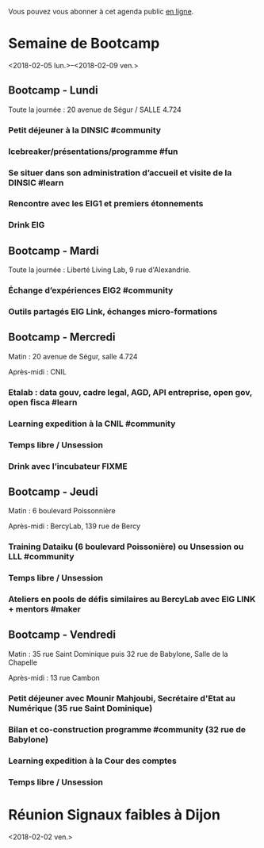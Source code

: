 Vous pouvez vous abonner à cet agenda public [[https://box.bzg.io/cloud/index.php/apps/calendar/p/DU3DV27UK2Z0ILGV][en ligne]].

* Semaine de Bootcamp
  :PROPERTIES:
  :ID:       f67f5922-19b7-46b4-81be-300ca1a48bb0
  :END:
  <2018-02-05 lun.>--<2018-02-09 ven.>

** Bootcamp - Lundi
   :PROPERTIES:
   :ID:       91886710-5c95-4a49-8155-f7c8ed7e8c9b
   :END:

Toute la journée : 20 avenue de Ségur / SALLE 4.724

*** Petit déjeuner à la DINSIC #community
    SCHEDULED: <2018-02-05 lun. 08:30-9:20>
    :PROPERTIES:
    :ID:       1873c7b1-6c62-4ef1-889d-429240f28869
    :END:

*** Icebreaker/présentations/programme #fun
    SCHEDULED: <2018-02-05 lun. 09:30-10:20>
    :PROPERTIES:
    :ID:       78ea7b5e-3a02-4f2a-9819-42adce3a7c61
    :END:

*** Se situer dans son administration d’accueil et visite de la DINSIC #learn
    SCHEDULED: <2018-02-05 lun. 10:30-12:30>
    :PROPERTIES:
    :ID:       f2df356c-d4eb-4bde-a9f3-34cc007a8d45
    :END:

*** Rencontre avec les EIG1 et premiers étonnements
    SCHEDULED: <2018-02-05 lun. 14:30-17:20>
    :PROPERTIES:
    :ID:       b1af68c5-709f-4720-a2b8-e26922c8c441
    :END:

*** Drink EIG
    SCHEDULED: <2018-02-05 lun. 17:30-18:20>
    :PROPERTIES:
    :ID:       4d83d291-7b90-416b-9864-ccc288736a4d
    :END:

** Bootcamp - Mardi
   :PROPERTIES:
   :ID:       cc90bd05-a707-436d-a854-c6d76fc33334
   :END:

Toute la journée : Liberté Living Lab, 9 rue d'Alexandrie.

*** Échange d’expériences EIG2 #community
    SCHEDULED: <2018-02-06 mar. 09:30-12:30>
    :PROPERTIES:
    :ID:       b49fbd96-3d57-466a-a7a5-0c57588b5dc5
    :END:
*** Outils partagés EIG Link, échanges micro-formations
    SCHEDULED: <2018-02-06 mar. 14:30-17:20>
    :PROPERTIES:
    :ID:       191390f8-1cb2-41af-98a6-e907530d972c
    :END:
** Bootcamp - Mercredi
   :PROPERTIES:
   :ID:       9cc3db1d-3f13-4765-b6c8-967211dbb0e7
   :END:

Matin : 20 avenue de Ségur, salle 4.724

Après-midi : CNIL

*** Etalab : data gouv, cadre legal, AGD, API entreprise, open gov, open fisca #learn
    SCHEDULED: <2018-02-07 mer. 09:30-12:30>
    :PROPERTIES:
    :ID:       8f32a377-c71f-47ee-8933-6da81209dfdd
    :END:
*** Learning expedition à la CNIL #community
    SCHEDULED: <2018-02-07 mer. 14:30-16:20>
    :PROPERTIES:
    :ID:       69518f35-633c-4979-87e6-4d3d13c036ac
    :END:
*** Temps libre / Unsession
    SCHEDULED: <2018-02-07 mer. 16:30-17:30>
    :PROPERTIES:
    :ID:       ddffa24b-1287-4b03-86af-c4ace7d39ded
    :END:
*** Drink avec l’incubateur FIXME
    SCHEDULED: <2018-02-07 mer. 17:30-18:20>
    :PROPERTIES:
    :ID:       be8aeaf3-e922-4ddc-a398-73c7772c9314
    :END:
** Bootcamp - Jeudi
   :PROPERTIES:
   :ID:       9c5f299c-1a2f-4c02-92c8-6d5de9bcf05f
   :END:

Matin : 6 boulevard Poissonnière

Après-midi : BercyLab, 139 rue de Bercy

*** Training Dataiku (6 boulevard Poissonière) ou Unsession ou LLL #community
    SCHEDULED: <2018-02-08 jeu. 09:30-11:20>
    :PROPERTIES:
    :ID:       2355d7a0-5eeb-4577-8c55-c5253b456bb5
    :END:
*** Temps libre / Unsession
    SCHEDULED: <2018-02-08 jeu. 11:30-12:20>
    :PROPERTIES:
    :ID:       a0b367e7-1306-4825-90ce-31d039974e9f
    :END:
*** Ateliers en pools de défis similaires au BercyLab avec EIG LINK + mentors #maker
    SCHEDULED: <2018-02-08 jeu. 14:30-17:20>
    :PROPERTIES:
    :ID:       c9e5e328-c3d4-4c45-b9c0-5b48a852bba4
    :END:
** Bootcamp - Vendredi
   :PROPERTIES:
   :ID:       950cb905-081e-42e5-84da-97d18f5e47ba
   :END:

Matin : 35 rue Saint Dominique puis 32 rue de Babylone, Salle de la
Chapelle

Après-midi : 13 rue Cambon

*** Petit déjeuner avec Mounir Mahjoubi, Secrétaire d'Etat au Numérique (35 rue Saint Dominique)
    SCHEDULED: <2018-02-09 ven. 09:00-10:00>
    :PROPERTIES:
    :ID:       338771ca-e789-4fd2-9957-93836beb9cb9
    :END:
*** Bilan et co-construction programme #community (32 rue de Babylone)
    SCHEDULED: <2018-02-09 ven. 10:30-12:20>
    :PROPERTIES:
    :ID:       21c0a03c-6784-41af-b296-92dfc3bb1a40
    :END:
*** Learning expedition à la Cour des comptes
    SCHEDULED: <2018-02-09 ven. 14:30-16:20>
    :PROPERTIES:
    :ID:       717e079e-25cd-47b4-9d6e-cbc7202c57ab
    :END:
*** Temps libre / Unsession
    SCHEDULED: <2018-02-09 ven. 17:30-18:20>
    :PROPERTIES:
    :ID:       2dfa0741-ae1c-472f-83b4-43c50d5c9922
    :END:

* Réunion Signaux faibles à Dijon
  :PROPERTIES:
  :ID:       da916bff-7a10-4555-b106-bbb4eb72ab9d
  :END:
  <2018-02-02 ven.>
  
